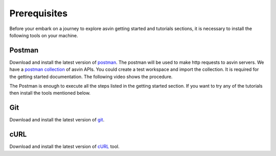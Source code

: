 Prerequisites
=============

Before your embark on a journey to explore asvin getting started and tutorials sections, it is necessary to install the following tools on your 
machine.

Postman
-------

Download and install the latest version of `postman <https://www.postman.com/downloads/>`_. The postman will be used to make http requests to asvin
servers. We have a `postman collection <https://github.com/asvin-io/asvin-tutorials/blob/main/Collections/asvin-platform-postman-collection.json/>`_ 
of asvin APIs. You could create a test workspace and import the collection. It is required for the getting started documentation. The following video 
shows the procedure.

.. raw:: html

  <video width="710" autoplay muted loop>
  <source src="../_static/videos/postman-collection.m4v" type="video/mp4">
  Your browser does not support the video tag.
  </video>


The Postman is enough to execute all the steps listed in the getting started section. If you want to try any of the tutorials then install the tools
mentioned below.

Git
---

Download and install the latest version of `git <https://git-scm.com/downloads>`_.

cURL
----

Download and install the latest version of `cURL <https://curl.haxx.se/download.html>`_ tool.
